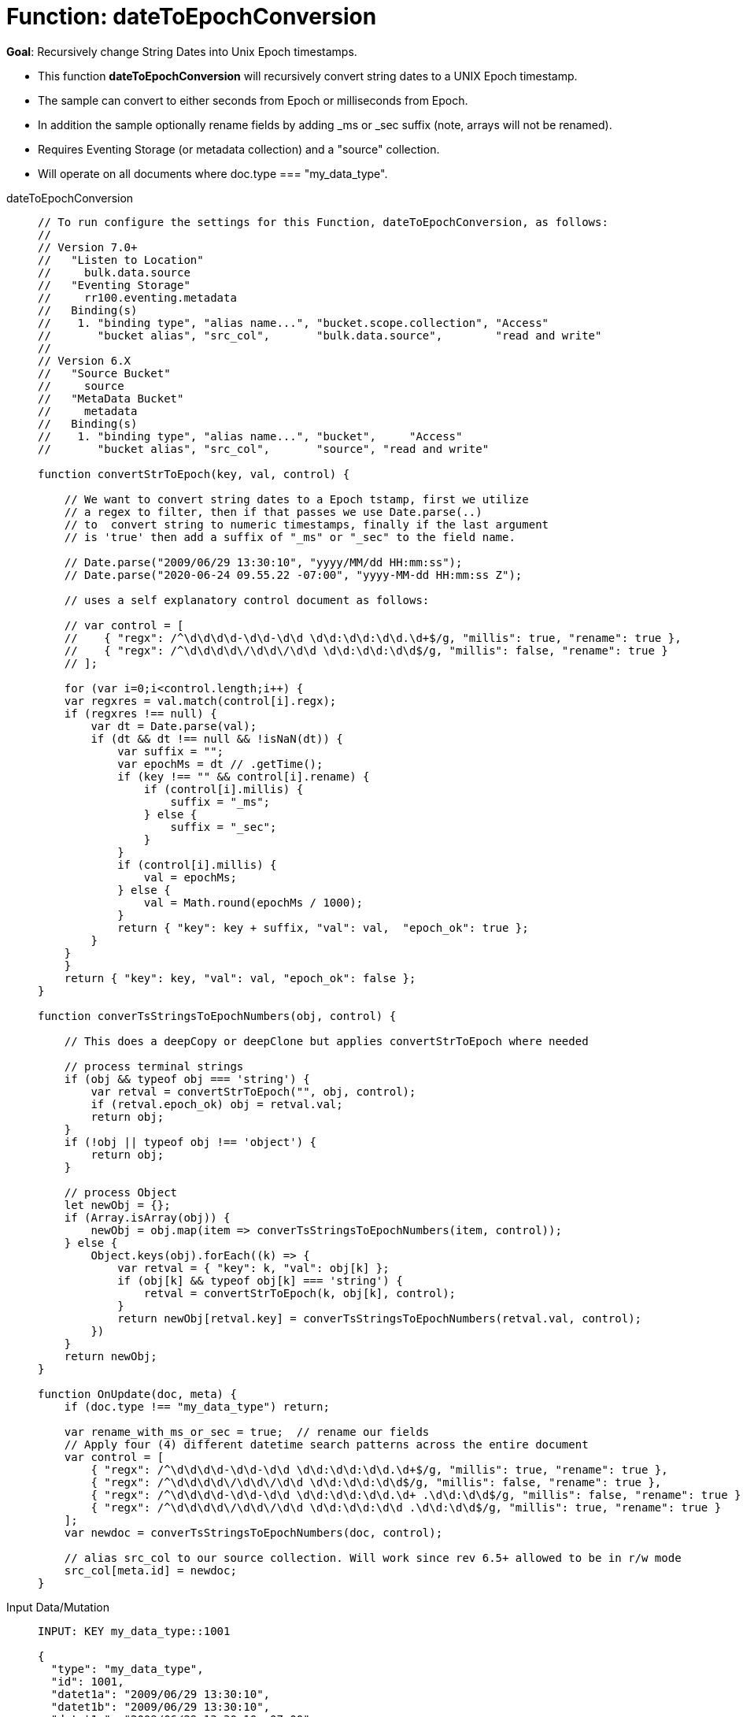 = Function: dateToEpochConversion
:page-edition: Enterprise Edition
:tabs:

*Goal*: Recursively change String Dates into Unix Epoch timestamps.

* This function *dateToEpochConversion* will recursively convert string dates to a UNIX Epoch timestamp.
* The sample can convert to either seconds from Epoch or milliseconds from Epoch.
* In addition the sample optionally rename fields by adding _ms or _sec suffix (note, arrays will not be renamed).
* Requires Eventing Storage (or metadata collection) and a "source" collection.
* Will operate on all documents where doc.type === "my_data_type".

[{tabs}] 
====
dateToEpochConversion::
+
--
[source,javascript]
----
// To run configure the settings for this Function, dateToEpochConversion, as follows:
//
// Version 7.0+
//   "Listen to Location"
//     bulk.data.source
//   "Eventing Storage"
//     rr100.eventing.metadata
//   Binding(s)
//    1. "binding type", "alias name...", "bucket.scope.collection", "Access"
//       "bucket alias", "src_col",       "bulk.data.source",        "read and write"
//
// Version 6.X
//   "Source Bucket"
//     source
//   "MetaData Bucket"
//     metadata
//   Binding(s)
//    1. "binding type", "alias name...", "bucket",     "Access"
//       "bucket alias", "src_col",       "source", "read and write"

function convertStrToEpoch(key, val, control) {

    // We want to convert string dates to a Epoch tstamp, first we utilize
    // a regex to filter, then if that passes we use Date.parse(..)
    // to  convert string to numeric timestamps, finally if the last argument
    // is 'true' then add a suffix of "_ms" or "_sec" to the field name.

    // Date.parse("2009/06/29 13:30:10", "yyyy/MM/dd HH:mm:ss");
    // Date.parse("2020-06-24 09.55.22 -07:00", "yyyy-MM-dd HH:mm:ss Z");
    
    // uses a self explanatory control document as follows:
    
    // var control = [
    //    { "regx": /^\d\d\d\d-\d\d-\d\d \d\d:\d\d:\d\d.\d+$/g, "millis": true, "rename": true },
    //    { "regx": /^\d\d\d\d\/\d\d\/\d\d \d\d:\d\d:\d\d$/g, "millis": false, "rename": true }
    // ];

    for (var i=0;i<control.length;i++) {
    var regxres = val.match(control[i].regx);
    if (regxres !== null) {
        var dt = Date.parse(val);
        if (dt && dt !== null && !isNaN(dt)) {
            var suffix = "";
            var epochMs = dt // .getTime();
            if (key !== "" && control[i].rename) {
                if (control[i].millis) {
                    suffix = "_ms";
                } else {
                    suffix = "_sec";
                }
            }
            if (control[i].millis) {
                val = epochMs;
            } else {
                val = Math.round(epochMs / 1000);
            }
            return { "key": key + suffix, "val": val,  "epoch_ok": true };
        }
    }
    }
    return { "key": key, "val": val, "epoch_ok": false };
}

function converTsStringsToEpochNumbers(obj, control) {

    // This does a deepCopy or deepClone but applies convertStrToEpoch where needed
    
    // process terminal strings
    if (obj && typeof obj === 'string') {
        var retval = convertStrToEpoch("", obj, control);
        if (retval.epoch_ok) obj = retval.val;
        return obj;
    } 
    if (!obj || typeof obj !== 'object') {
        return obj;
    }
    
    // process Object
    let newObj = {};
    if (Array.isArray(obj)) {
        newObj = obj.map(item => converTsStringsToEpochNumbers(item, control));
    } else {
        Object.keys(obj).forEach((k) => {
            var retval = { "key": k, "val": obj[k] };
            if (obj[k] && typeof obj[k] === 'string') {
                retval = convertStrToEpoch(k, obj[k], control);
            }
            return newObj[retval.key] = converTsStringsToEpochNumbers(retval.val, control);
        })
    }
    return newObj;
}

function OnUpdate(doc, meta) {
    if (doc.type !== "my_data_type") return;

    var rename_with_ms_or_sec = true;  // rename our fields
    // Apply four (4) different datetime search patterns across the entire document
    var control = [
        { "regx": /^\d\d\d\d-\d\d-\d\d \d\d:\d\d:\d\d.\d+$/g, "millis": true, "rename": true },
        { "regx": /^\d\d\d\d\/\d\d\/\d\d \d\d:\d\d:\d\d$/g, "millis": false, "rename": true },
        { "regx": /^\d\d\d\d-\d\d-\d\d \d\d:\d\d:\d\d.\d+ .\d\d:\d\d$/g, "millis": false, "rename": true },
        { "regx": /^\d\d\d\d\/\d\d\/\d\d \d\d:\d\d:\d\d .\d\d:\d\d$/g, "millis": true, "rename": true }
    ];
    var newdoc = converTsStringsToEpochNumbers(doc, control);

    // alias src_col to our source collection. Will work since rev 6.5+ allowed to be in r/w mode
    src_col[meta.id] = newdoc;
}
----
--

Input Data/Mutation::
+
--
[source,json]
----
INPUT: KEY my_data_type::1001

{
  "type": "my_data_type",
  "id": 1001,
  "datet1a": "2009/06/29 13:30:10",
  "datet1b": "2009/06/29 13:30:10",
  "datet1c": "2009/06/29 13:30:10 -07:00",
  "datet1d": "2009/06/29 13:30:10 -06:00",
  "datet2a": "2009-06-29 13:30:10.333",
  "datet2b": "2009-06-29 13:30:10.333",
  "datet2c": "2009-06-29 13:30:10.333 -07:00",
  "datet2d": "2009-06-29 13:30:10.333 -06:00",
  "subdoc_same_dates": {
    "datet1a": "2009/06/29 13:30:10",
    "datet1b": "2009/06/29 13:30:10",
    "datet1c": "2009/06/29 13:30:10 -07:00",
    "datet1d": "2009/06/29 13:30:10 -06:00",
    "datet2a": "2009-06-29 13:30:10.333",
    "datet2b": "2009-06-29 13:30:10.333",
    "datet2c": "2009-06-29 13:30:10.333 -07:00",
    "datet2d": "2009-06-29 13:30:10.333 -06:00",
    "subsubdoc_two_dates": {
      "datet1a": "2009/06/29 13:30:10",
      "datet1b": "2009/06/29 13:30:10",
      "dary": [
        "2009/06/29 13:30:10",
        "2009-06-29 13:30:10.333",
        { "datet1a": "2009/06/29 13:30:10" }
      ]
    }
  }
}
----
--

Output Data/Mutation::
+ 
-- 
[source,json]
----
UPDATED/OUTPUT: KEY my_data_type::1001

{
  "type": "my_data_type",
  "id": 1001,
  "datet1a_sec": 1246307410,
  "datet1b_sec": 1246307410,
  "datet1c_ms": 1246307410000,
  "datet1d_ms": 1246303810000,
  "datet2a_ms": 1246307410333,
  "datet2b_ms": 1246307410333,
  "datet2c_sec": 1246307410,
  "datet2d_sec": 1246303810,
  "subdoc_same_dates": {
    "datet1a_sec": 1246307410,
    "datet1b_sec": 1246307410,
    "datet1c_ms": 1246307410000,
    "datet1d_ms": 1246303810000,
    "datet2a_ms": 1246307410333,
    "datet2b_ms": 1246307410333,
    "datet2c_sec": 1246307410,
    "datet2d_sec": 1246303810,
    "subsubdoc_two_dates": {
      "datet1a_sec": 1246307410,
      "datet1b_sec": 1246307410,
      "dary": [
        1246307410,
        1246307410333,
        {
          "datet1a_sec": 1246307410
        }
      ]
    }
  }
}
----
--
====
